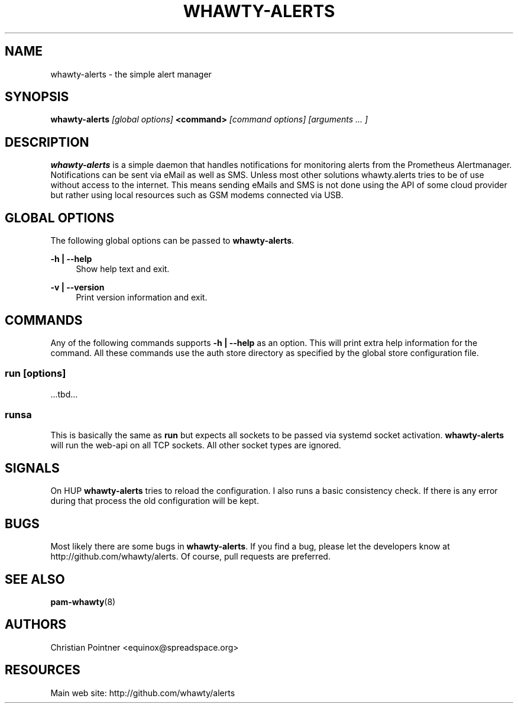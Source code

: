 '\" t
.\"     Title: whawty-alerts
.\"    Author: [see the "AUTHORS" section]
.\" Generator: DocBook XSL Stylesheets vsnapshot <http://docbook.sf.net/>
.\"      Date: 10/12/2023
.\"    Manual: \ \&
.\"    Source: \ \&
.\"  Language: English
.\"
.TH "WHAWTY\-ALERTS" "8" "10/12/2023" "\ \&" "\ \&"
.\" -----------------------------------------------------------------
.\" * Define some portability stuff
.\" -----------------------------------------------------------------
.\" ~~~~~~~~~~~~~~~~~~~~~~~~~~~~~~~~~~~~~~~~~~~~~~~~~~~~~~~~~~~~~~~~~
.\" http://bugs.debian.org/507673
.\" http://lists.gnu.org/archive/html/groff/2009-02/msg00013.html
.\" ~~~~~~~~~~~~~~~~~~~~~~~~~~~~~~~~~~~~~~~~~~~~~~~~~~~~~~~~~~~~~~~~~
.ie \n(.g .ds Aq \(aq
.el       .ds Aq '
.\" -----------------------------------------------------------------
.\" * set default formatting
.\" -----------------------------------------------------------------
.\" disable hyphenation
.nh
.\" disable justification (adjust text to left margin only)
.ad l
.\" -----------------------------------------------------------------
.\" * MAIN CONTENT STARTS HERE *
.\" -----------------------------------------------------------------
.SH "NAME"
whawty-alerts \- the simple alert manager
.SH "SYNOPSIS"
.sp
\fBwhawty\-alerts\fR \fI[global options]\fR \fB<command>\fR \fI[command options]\fR \fI[arguments \&... ]\fR
.SH "DESCRIPTION"
.sp
\fBwhawty\-alerts\fR is a simple daemon that handles notifications for monitoring alerts from the Prometheus Alertmanager\&. Notifications can be sent via eMail as well as SMS\&. Unless most other solutions whawty\&.alerts tries to be of use without access to the internet\&. This means sending eMails and SMS is not done using the API of some cloud provider but rather using local resources such as GSM modems connected via USB\&.
.SH "GLOBAL OPTIONS"
.sp
The following global options can be passed to \fBwhawty\-alerts\fR\&.
.PP
\fB\-h | \-\-help\fR
.RS 4
Show help text and exit\&.
.RE
.PP
\fB\-v | \-\-version\fR
.RS 4
Print version information and exit\&.
.RE
.SH "COMMANDS"
.sp
Any of the following commands supports \fB\-h | \-\-help\fR as an option\&. This will print extra help information for the command\&. All these commands use the auth store directory as specified by the global store configuration file\&.
.SS "run \fI[options]\fR"
.sp
\&...tbd\&...
.SS "runsa"
.sp
This is basically the same as \fBrun\fR but expects all sockets to be passed via systemd socket activation\&. \fBwhawty\-alerts\fR will run the web\-api on all TCP sockets\&. All other socket types are ignored\&.
.SH "SIGNALS"
.sp
On HUP \fBwhawty\-alerts\fR tries to reload the configuration\&. I also runs a basic consistency check\&. If there is any error during that process the old configuration will be kept\&.
.SH "BUGS"
.sp
Most likely there are some bugs in \fBwhawty\-alerts\fR\&. If you find a bug, please let the developers know at http://github\&.com/whawty/alerts\&. Of course, pull requests are preferred\&.
.SH "SEE ALSO"
.sp
\fBpam\-whawty\fR(8)
.SH "AUTHORS"
.sp
Christian Pointner <equinox@spreadspace\&.org>
.SH "RESOURCES"
.sp
Main web site: http://github\&.com/whawty/alerts
